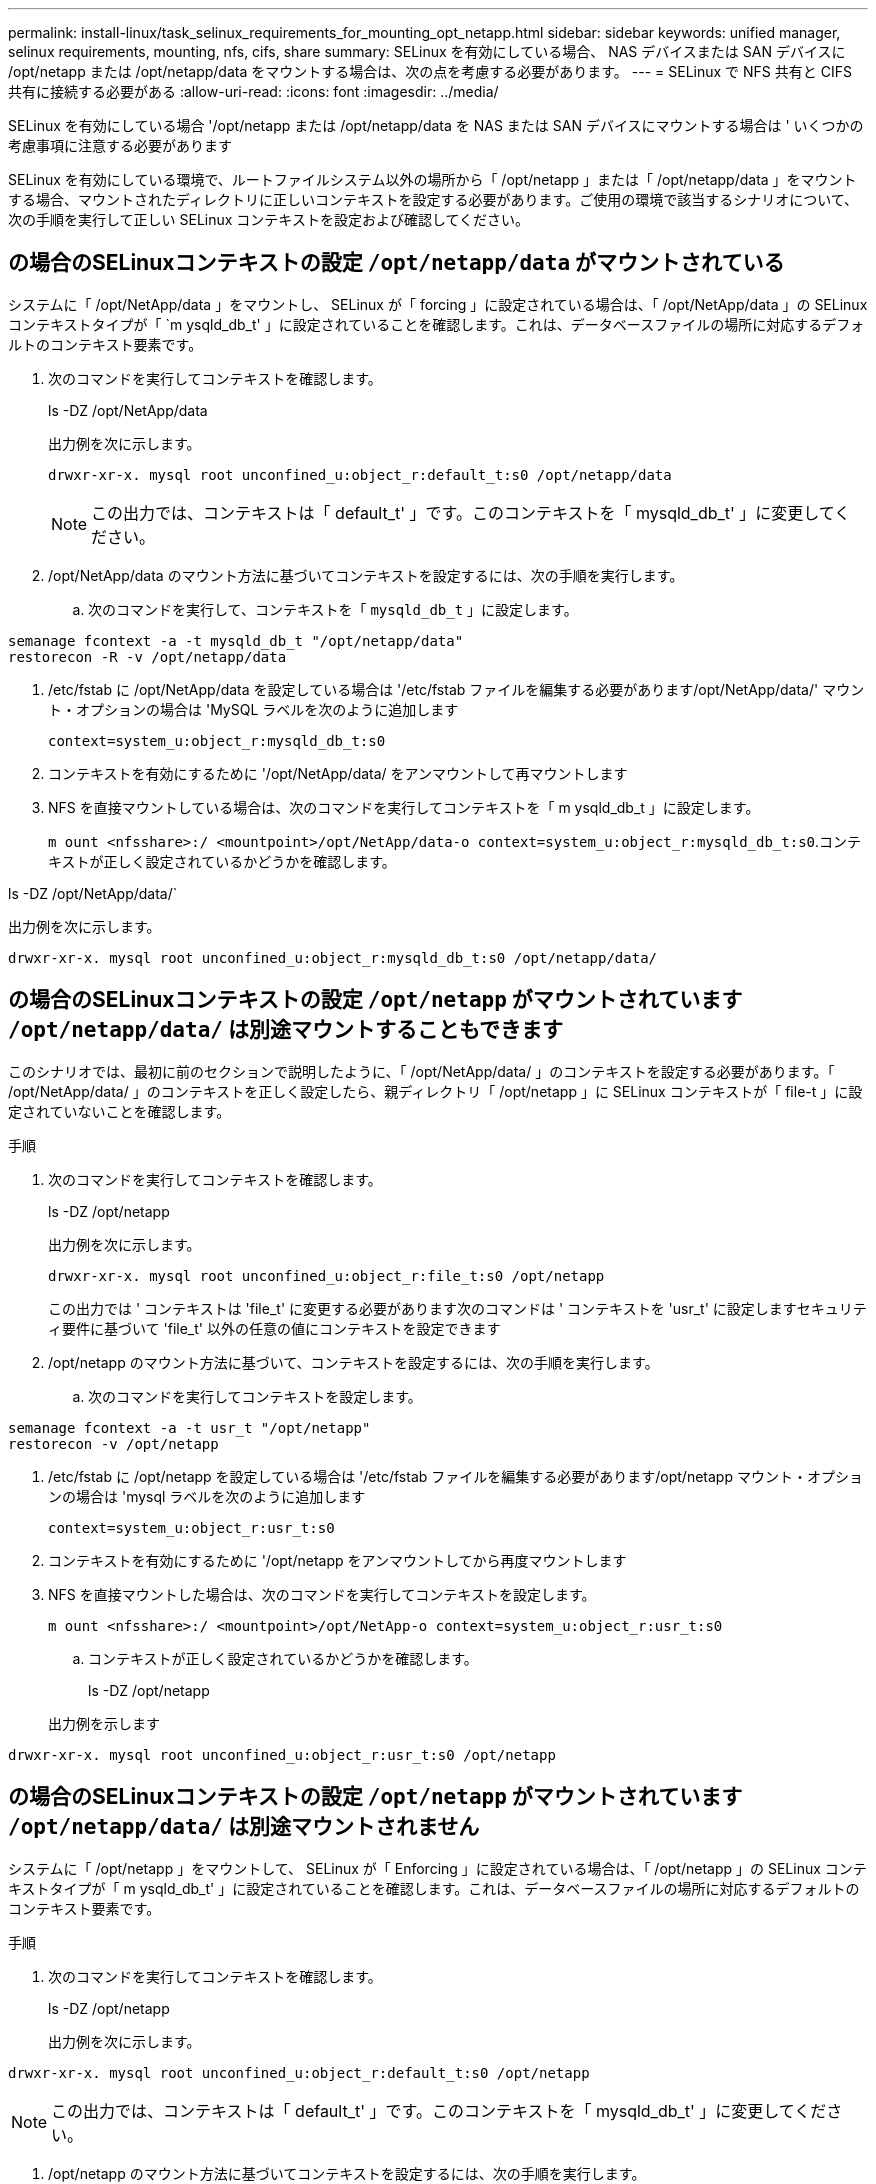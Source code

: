 ---
permalink: install-linux/task_selinux_requirements_for_mounting_opt_netapp.html 
sidebar: sidebar 
keywords: unified manager, selinux requirements, mounting, nfs, cifs, share 
summary: SELinux を有効にしている場合、 NAS デバイスまたは SAN デバイスに /opt/netapp または /opt/netapp/data をマウントする場合は、次の点を考慮する必要があります。 
---
= SELinux で NFS 共有と CIFS 共有に接続する必要がある
:allow-uri-read: 
:icons: font
:imagesdir: ../media/


[role="lead"]
SELinux を有効にしている場合 '/opt/netapp または /opt/netapp/data を NAS または SAN デバイスにマウントする場合は ' いくつかの考慮事項に注意する必要があります

SELinux を有効にしている環境で、ルートファイルシステム以外の場所から「 /opt/netapp 」または「 /opt/netapp/data 」をマウントする場合、マウントされたディレクトリに正しいコンテキストを設定する必要があります。ご使用の環境で該当するシナリオについて、次の手順を実行して正しい SELinux コンテキストを設定および確認してください。



== の場合のSELinuxコンテキストの設定 `/opt/netapp/data` がマウントされている

システムに「 /opt/NetApp/data 」をマウントし、 SELinux が「 forcing 」に設定されている場合は、「 /opt/NetApp/data 」の SELinux コンテキストタイプが「 `m ysqld_db_t' 」に設定されていることを確認します。これは、データベースファイルの場所に対応するデフォルトのコンテキスト要素です。

. 次のコマンドを実行してコンテキストを確認します。
+
ls -DZ /opt/NetApp/data

+
出力例を次に示します。

+
[listing]
----
drwxr-xr-x. mysql root unconfined_u:object_r:default_t:s0 /opt/netapp/data
----
+

NOTE: この出力では、コンテキストは「 default_t' 」です。このコンテキストを「 mysqld_db_t' 」に変更してください。

. /opt/NetApp/data のマウント方法に基づいてコンテキストを設定するには、次の手順を実行します。
+
.. 次のコマンドを実行して、コンテキストを「 `mysqld_db_t` 」に設定します。




[listing]
----
semanage fcontext -a -t mysqld_db_t "/opt/netapp/data"
restorecon -R -v /opt/netapp/data
----
. /etc/fstab に /opt/NetApp/data を設定している場合は '/etc/fstab ファイルを編集する必要があります/opt/NetApp/data/' マウント・オプションの場合は 'MySQL ラベルを次のように追加します
+
`context=system_u:object_r:mysqld_db_t:s0`

. コンテキストを有効にするために '/opt/NetApp/data/ をアンマウントして再マウントします
. NFS を直接マウントしている場合は、次のコマンドを実行してコンテキストを「 m ysqld_db_t 」に設定します。
+
`m ount <nfsshare>:/ <mountpoint>/opt/NetApp/data-o context=system_u:object_r:mysqld_db_t:s0`.コンテキストが正しく設定されているかどうかを確認します。



ls -DZ /opt/NetApp/data/`

出力例を次に示します。

[listing]
----
drwxr-xr-x. mysql root unconfined_u:object_r:mysqld_db_t:s0 /opt/netapp/data/
----


== の場合のSELinuxコンテキストの設定 `/opt/netapp` がマウントされています `/opt/netapp/data/` は別途マウントすることもできます

このシナリオでは、最初に前のセクションで説明したように、「 /opt/NetApp/data/ 」のコンテキストを設定する必要があります。「 /opt/NetApp/data/ 」のコンテキストを正しく設定したら、親ディレクトリ「 /opt/netapp 」に SELinux コンテキストが「 file-t 」に設定されていないことを確認します。

.手順
. 次のコマンドを実行してコンテキストを確認します。
+
ls -DZ /opt/netapp

+
出力例を次に示します。

+
[listing]
----
drwxr-xr-x. mysql root unconfined_u:object_r:file_t:s0 /opt/netapp
----
+
この出力では ' コンテキストは 'file_t' に変更する必要があります次のコマンドは ' コンテキストを 'usr_t' に設定しますセキュリティ要件に基づいて 'file_t' 以外の任意の値にコンテキストを設定できます

. /opt/netapp のマウント方法に基づいて、コンテキストを設定するには、次の手順を実行します。
+
.. 次のコマンドを実行してコンテキストを設定します。




[listing]
----
semanage fcontext -a -t usr_t "/opt/netapp"
restorecon -v /opt/netapp
----
. /etc/fstab に /opt/netapp を設定している場合は '/etc/fstab ファイルを編集する必要があります/opt/netapp マウント・オプションの場合は 'mysql ラベルを次のように追加します
+
`context=system_u:object_r:usr_t:s0`

. コンテキストを有効にするために '/opt/netapp をアンマウントしてから再度マウントします
. NFS を直接マウントした場合は、次のコマンドを実行してコンテキストを設定します。
+
`m ount <nfsshare>:/ <mountpoint>/opt/NetApp-o context=system_u:object_r:usr_t:s0`

+
.. コンテキストが正しく設定されているかどうかを確認します。
+
ls -DZ /opt/netapp

+
出力例を示します





[listing]
----
drwxr-xr-x. mysql root unconfined_u:object_r:usr_t:s0 /opt/netapp
----


== の場合のSELinuxコンテキストの設定 `/opt/netapp` がマウントされています `/opt/netapp/data/` は別途マウントされません

システムに「 /opt/netapp 」をマウントして、 SELinux が「 Enforcing 」に設定されている場合は、「 /opt/netapp 」の SELinux コンテキストタイプが「 m ysqld_db_t' 」に設定されていることを確認します。これは、データベースファイルの場所に対応するデフォルトのコンテキスト要素です。

.手順
. 次のコマンドを実行してコンテキストを確認します。
+
ls -DZ /opt/netapp

+
出力例を次に示します。



[listing]
----
drwxr-xr-x. mysql root unconfined_u:object_r:default_t:s0 /opt/netapp
----

NOTE: この出力では、コンテキストは「 default_t' 」です。このコンテキストを「 mysqld_db_t' 」に変更してください。

. /opt/netapp のマウント方法に基づいてコンテキストを設定するには、次の手順を実行します。
+
.. 次のコマンドを実行して、コンテキストを「 `mysqld_db_t` 」に設定します。




[listing]
----
semanage fcontext -a -t mysqld_db_t "/opt/netapp"
restorecon -R -v /opt/netapp
----
. /etc/fstab に /opt/netapp を設定している場合は '/etc/fstab ファイルを編集します/opt/NetApp/マウント ・オプションの場合は 'MySQL ラベルを次のように追加します


[listing]
----
context=system_u:object_r:mysqld_db_t:s0
----
. コンテキストを有効にするために '/opt/NetApp/' をアンマウントしてから再度マウントします
. NFS を直接マウントしている場合は、次のコマンドを実行してコンテキストを「 m ysqld_db_t 」に設定します。


[listing]
----
mount <nfsshare>:/<mountpoint> /opt/netapp -o context=system_u:object_r:mysqld_db_t:s0
----
. コンテキストが正しく設定されているかどうかを確認します。
+
ls -DZ /opt/NetApp/`

+
出力例を次に示します。



[listing]
----
drwxr-xr-x. mysql root unconfined_u:object_r:mysqld_db_t:s0 /opt/netapp/
----
'''